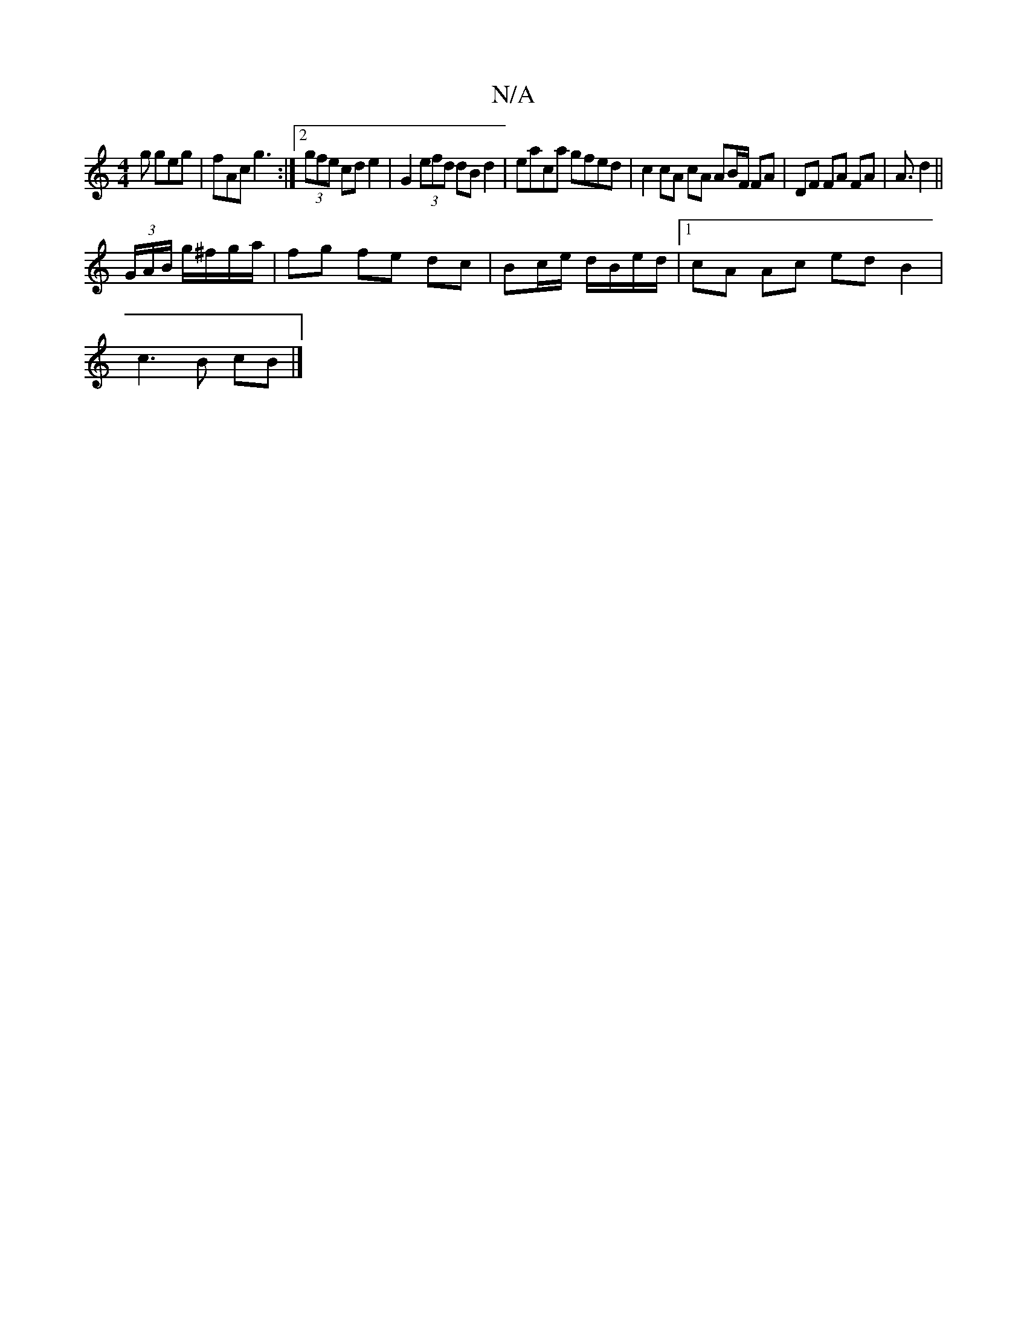 X:1
T:N/A
M:4/4
R:N/A
K:Cmajor
2g geg | fAc g3 :|[[2 (3gfe cd e2 | G2 (3efd dB d2 | eaca gfed | c2 cA cA AB/F/ FA | DF FA FA | A3/ d2||
(3G/A/B/ g/^f/g/a/ | fg fe dc | Bc/e/ d/B/e/d/ |1 cA Ac ed B2 |
c3 B cB |]

|:cAFA BGBc|dedB B3